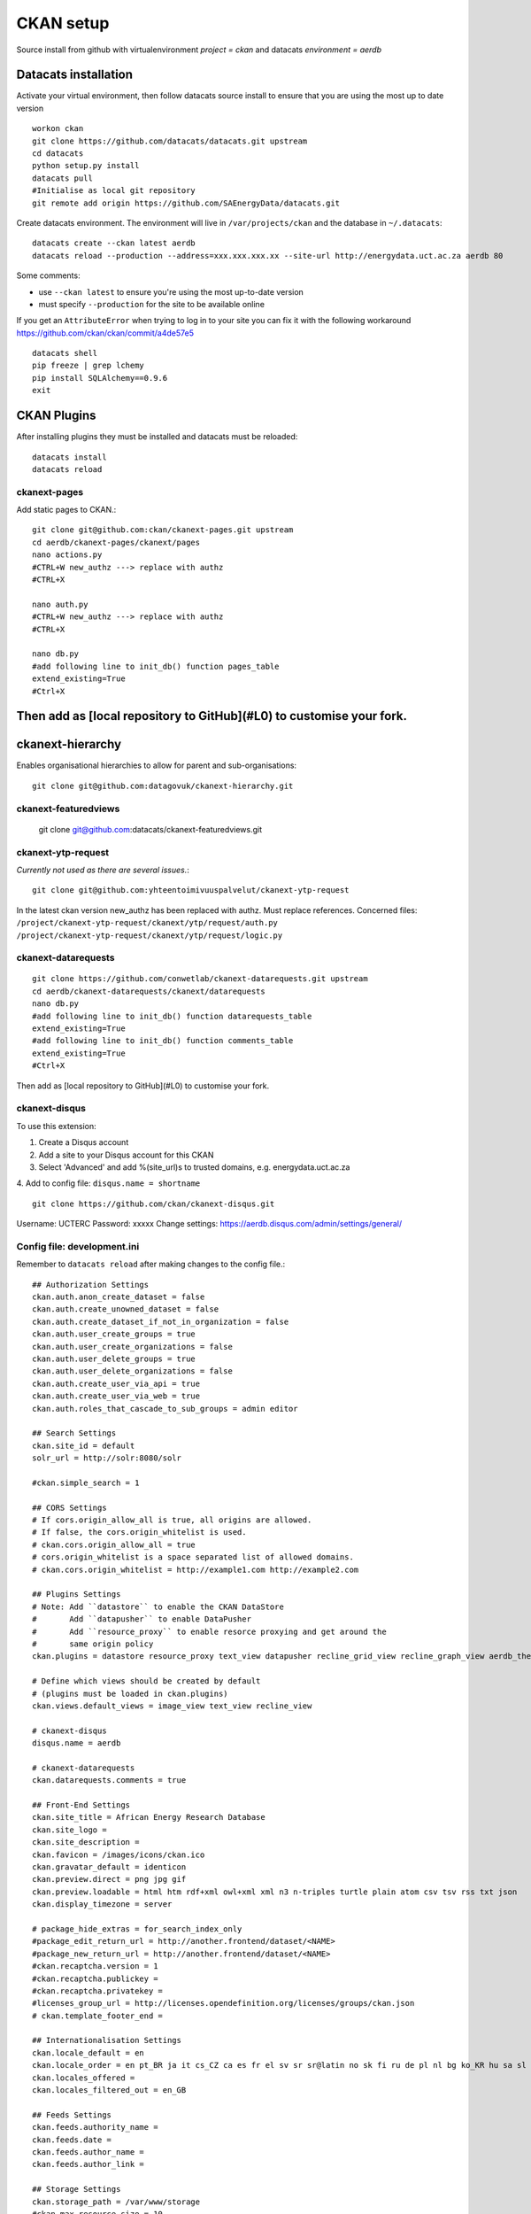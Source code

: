 CKAN setup
==========
Source install from github with virtualenvironment `project = ckan` and datacats `environment = aerdb`

Datacats installation
*********************
Activate your virtual environment, then follow datacats source install to ensure that you are using the most up to date version ::
  
  workon ckan
  git clone https://github.com/datacats/datacats.git upstream
  cd datacats
  python setup.py install
  datacats pull
  #Initialise as local git repository 
  git remote add origin https://github.com/SAEnergyData/datacats.git

Create datacats environment. The environment will live in ``/var/projects/ckan`` and the database in ``~/.datacats``::
  
  datacats create --ckan latest aerdb 
  datacats reload --production --address=xxx.xxx.xxx.xx --site-url http://energydata.uct.ac.za aerdb 80 

Some comments:

-   use ``--ckan latest`` to ensure you're using the most up-to-date version
-   must specify ``--production`` for the site to be available online

If you get an ``AttributeError`` when trying to log in to your site you can fix it with the following workaround https://github.com/ckan/ckan/commit/a4de57e5 ::

  datacats shell
  pip freeze | grep lchemy
  pip install SQLAlchemy==0.9.6
  exit

CKAN Plugins
************
After installing plugins they must be installed and datacats must be reloaded: ::

  datacats install
  datacats reload

*************
ckanext-pages
*************
Add static pages to CKAN.::

  git clone git@github.com:ckan/ckanext-pages.git upstream
  cd aerdb/ckanext-pages/ckanext/pages    
  nano actions.py
  #CTRL+W new_authz ---> replace with authz
  #CTRL+X
  
  nano auth.py
  #CTRL+W new_authz ---> replace with authz
  #CTRL+X
  
  nano db.py
  #add following line to init_db() function pages_table
  extend_existing=True
  #Ctrl+X

Then add as [local repository to GitHub](#L0) to customise your fork.
*****************
ckanext-hierarchy
*****************
Enables organisational hierarchies to allow for parent and sub-organisations::

  git clone git@github.com:datagovuk/ckanext-hierarchy.git

*********************
ckanext-featuredviews
*********************

  git clone git@github.com:datacats/ckanext-featuredviews.git

*******************
ckanext-ytp-request
*******************

*Currently not used as there are several issues.*::

  git clone git@github.com:yhteentoimivuuspalvelut/ckanext-ytp-request

In the latest ckan version new\_authz has been replaced with authz. Must replace references.
Concerned files:
``/project/ckanext-ytp-request/ckanext/ytp/request/auth.py``
``/project/ckanext-ytp-request/ckanext/ytp/request/logic.py``

********************
ckanext-datarequests
********************
::

  git clone https://github.com/conwetlab/ckanext-datarequests.git upstream
  cd aerdb/ckanext-datarequests/ckanext/datarequests  
  nano db.py
  #add following line to init_db() function datarequests_table
  extend_existing=True
  #add following line to init_db() function comments_table
  extend_existing=True
  #Ctrl+X

Then add as [local repository to GitHub](#L0) to customise your fork.

**************
ckanext-disqus
**************

To use this extension:

1.  Create a Disqus account
2.  Add a site to your Disqus account for this CKAN
3.  Select 'Advanced' and add %(site\_url)s to trusted domains, e.g. energydata.uct.ac.za
4.  Add to config file: ``disqus.name = shortname``
::

  git clone https://github.com/ckan/ckanext-disqus.git

Username: UCTERC
Password: xxxxx
Change settings: https://aerdb.disqus.com/admin/settings/general/

****************************
Config file: development.ini
****************************
Remember to ``datacats reload`` after making changes to the config file.::
  
  ## Authorization Settings
  ckan.auth.anon_create_dataset = false
  ckan.auth.create_unowned_dataset = false
  ckan.auth.create_dataset_if_not_in_organization = false
  ckan.auth.user_create_groups = true
  ckan.auth.user_create_organizations = false
  ckan.auth.user_delete_groups = true
  ckan.auth.user_delete_organizations = false
  ckan.auth.create_user_via_api = true
  ckan.auth.create_user_via_web = true
  ckan.auth.roles_that_cascade_to_sub_groups = admin editor
  
  ## Search Settings
  ckan.site_id = default
  solr_url = http://solr:8080/solr
  
  #ckan.simple_search = 1
  
  ## CORS Settings
  # If cors.origin_allow_all is true, all origins are allowed.
  # If false, the cors.origin_whitelist is used.
  # ckan.cors.origin_allow_all = true
  # cors.origin_whitelist is a space separated list of allowed domains.
  # ckan.cors.origin_whitelist = http://example1.com http://example2.com
  
  ## Plugins Settings
  # Note: Add ``datastore`` to enable the CKAN DataStore
  #       Add ``datapusher`` to enable DataPusher
  #       Add ``resource_proxy`` to enable resorce proxying and get around the
  #       same origin policy
  ckan.plugins = datastore resource_proxy text_view datapusher recline_grid_view recline_graph_view aerdb_theme pages featuredviews hierarchy_display hierarchy_form datarequests disqus
  
  # Define which views should be created by default
  # (plugins must be loaded in ckan.plugins)
  ckan.views.default_views = image_view text_view recline_view
  
  # ckanext-disqus
  disqus.name = aerdb
  
  # ckanext-datarequests
  ckan.datarequests.comments = true
  
  ## Front-End Settings
  ckan.site_title = African Energy Research Database
  ckan.site_logo =
  ckan.site_description =
  ckan.favicon = /images/icons/ckan.ico
  ckan.gravatar_default = identicon
  ckan.preview.direct = png jpg gif
  ckan.preview.loadable = html htm rdf+xml owl+xml xml n3 n-triples turtle plain atom csv tsv rss txt json
  ckan.display_timezone = server
  
  # package_hide_extras = for_search_index_only
  #package_edit_return_url = http://another.frontend/dataset/<NAME>
  #package_new_return_url = http://another.frontend/dataset/<NAME>
  #ckan.recaptcha.version = 1
  #ckan.recaptcha.publickey =
  #ckan.recaptcha.privatekey =
  #licenses_group_url = http://licenses.opendefinition.org/licenses/groups/ckan.json
  # ckan.template_footer_end =
  
  ## Internationalisation Settings
  ckan.locale_default = en
  ckan.locale_order = en pt_BR ja it cs_CZ ca es fr el sv sr sr@latin no sk fi ru de pl nl bg ko_KR hu sa sl lv
  ckan.locales_offered =
  ckan.locales_filtered_out = en_GB
  
  ## Feeds Settings
  ckan.feeds.authority_name =
  ckan.feeds.date =
  ckan.feeds.author_name =
  ckan.feeds.author_link =
  
  ## Storage Settings
  ckan.storage_path = /var/www/storage
  #ckan.max_resource_size = 10
  #ckan.max_image_size = 2
  
  ## Datapusher settings
  # Make sure you have set up the DataStore
  #ckan.datapusher.formats = csv xls xlsx tsv application/csv application/vnd.ms-excel application/vnd.openxmlformats-officedocument.spreadsheetml.sheet
  ckan.datapusher.url = http://datapusher:8800
  
  # Resource Proxy settings
  # Preview size limit, default: 1MB
  #ckan.resource_proxy.max_file_size = 1048576
  # Size of chunks to read/write.
  #ckan.resource_proxy.chunk_size = 4096
  
  ## Activity Streams Settings
  ckan.activity_streams_enabled = true
  ckan.activity_list_limit = 31
  ckan.activity_streams_email_notifications = true
  ckan.email_notifications_since = 2 days
  ckan.hide_activity_from_users = %(ckan.site_id)s
  
  ## Email settings
  email_to = *****
  error_email_from = *****
  smtp.server = smtp.gmail.com:587
  smtp.starttls = True
  smtp.user = *****
  smtp.password = *****
  smtp.mail_from = *****
  
  ## Logging configuration
  [loggers]
  keys = root, ckan, ckanext
  
  [handlers]
  keys = console
  
  [formatters]
  keys = generic
  
  [logger_root]
  level = WARNING
  handlers = console
  
  [logger_ckan]
  level = INFO
  handlers = console
  qualname = ckan
  propagate = 0
  
  [logger_ckanext]
  level = DEBUG
  handlers = console
  qualname = ckanext
  propagate = 0
  
  [handler_console]
  class = StreamHandler
  args = (sys.stderr,)
  level = NOTSET
  formatter = generic
  
  [formatter_generic]
  format = %(asctime)s %(levelname)-5.5s [%(name)s] %(message)s
  ```
  
  ### Config theme customisation
  
  Add the project theme directory to github for easy management
  
  ``` r
  cd /var/projects/ckan/aerdb/ckanext-aerdbtheme
  touch .gitignore #create .gitignore file
  nano gitignore 
  #paste the following code in .gitignore and Ctrl^X
  *.pyc
  ckanext_aerdbtheme.egg-info/*
  build/*
  dist/*

Then add as [local repository to GitHub](#L0)

